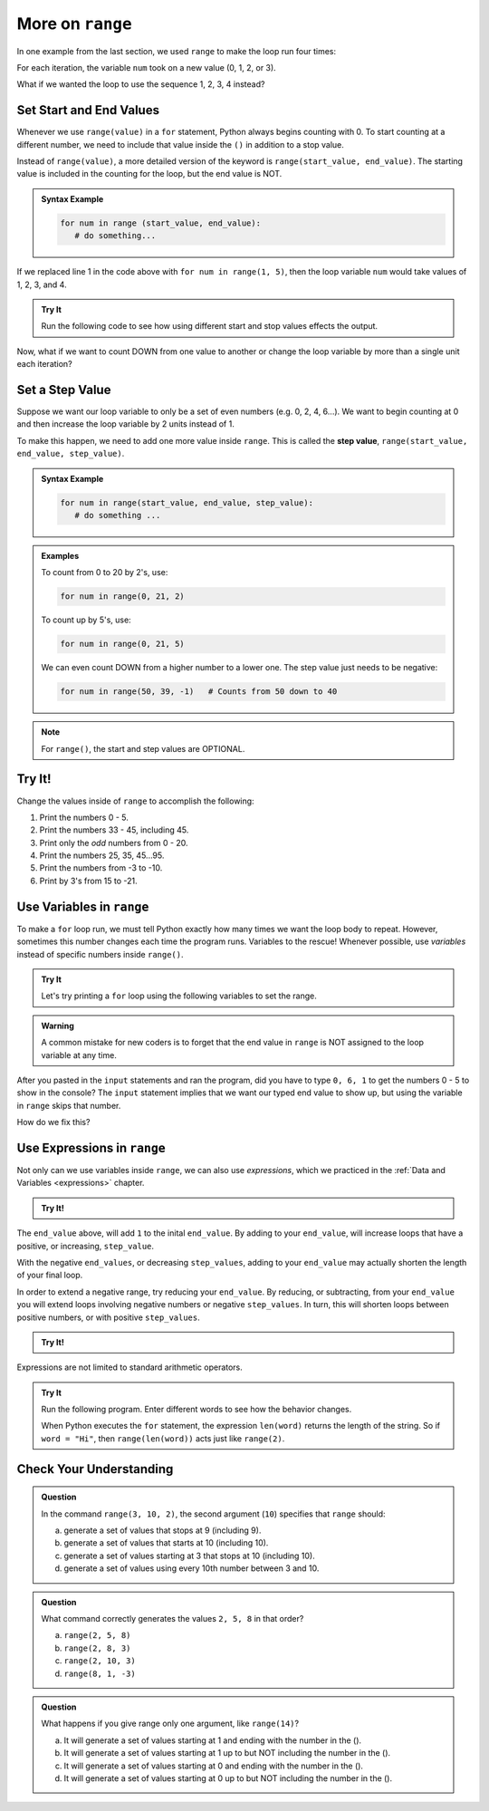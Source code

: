 More on ``range``
=================

In one example from the last section, we used ``range`` to make the loop run
four times:

.. sourcecode:: Python
   :linenos:

   for num in range(4):
      print(num)
      print("Hello" * num)

For each iteration, the variable ``num`` took on a new value (0, 1, 2, or 3).

What if we wanted the loop to use the sequence 1, 2, 3, 4 instead?

Set Start and End Values
------------------------

Whenever we use ``range(value)`` in a ``for`` statement, Python always begins
counting with 0. To start counting at a different number, we need to include
that value inside the ``()`` in addition to a stop value.

Instead of ``range(value)``, a more detailed version of the keyword is
``range(start_value, end_value)``. The starting value is included in the
counting for the loop, but the end value is NOT.

.. admonition:: Syntax Example

   .. sourcecode:: py

      for num in range (start_value, end_value):
         # do something...

If we replaced line 1 in the code above with ``for num in range(1, 5)``, then
the loop variable ``num`` would take values of 1, 2, 3, and 4.

.. admonition:: Try It

   Run the following code to see how using different start and stop values effects the output.

   .. replit:: py
      :slug: StartAndStop
      :linenos:

      # Change the start and stop values in 'range'. How does this affect the output?

      for num in range(1, 4):
         print("Hello" * num)
   

Now, what if we want to count DOWN from one value to another or change the loop variable by more than a single unit each iteration?

.. index:: ! step value range 

Set a Step Value
----------------

Suppose we want our loop variable to only be a set of even numbers (e.g. 0, 2,
4, 6...). We want to begin counting at 0 and then increase the loop variable
by 2 units instead of 1.

To make this happen, we need to add one more value inside ``range``. This is
called the **step value**, ``range(start_value, end_value, step_value)``.

.. admonition:: Syntax Example

   .. sourcecode:: py

      for num in range(start_value, end_value, step_value):
         # do something ...

.. admonition:: Examples

   To count from 0 to 20 by 2's, use:

   .. sourcecode:: Python

      for num in range(0, 21, 2)

   To count up by 5's, use:

   .. sourcecode:: Python

      for num in range(0, 21, 5)

   We can even count DOWN from a higher number to a lower one. The step value
   just needs to be negative:

   .. sourcecode:: Python

      for num in range(50, 39, -1)   # Counts from 50 down to 40

.. admonition:: Note

   For ``range()``, the start and step values are OPTIONAL.

.. _range-tryit:

Try It!
-------

Change the values inside of ``range`` to accomplish the
following:

#. Print the numbers 0 - 5.
#. Print the numbers 33 - 45, including 45.
#. Print only the *odd* numbers from 0 - 20.
#. Print the numbers 25, 35, 45...95.
#. Print the numbers from -3 to -10.
#. Print by 3's from 15 to -21.

.. replit:: py
   :slug: RangeOptions
   :linenos:

   # Change the start, stop, and step values in range to solve tasks 1 - 6 in the text.
   # Tip: Use the 'clear' button in the console to remove old outputs.

   for num in range(8):
      print(num)

Use Variables in ``range``
--------------------------

To make a ``for`` loop run, we must tell Python exactly how many times we want
the loop body to repeat. However, sometimes this number changes each time the
program runs. Variables to the rescue!  
Whenever possible, use *variables* instead of specific numbers inside ``range()``.

.. admonition:: Try It

   Let's try printing a ``for`` loop using the following variables to set the range.

   .. replit:: py
      :slug: RangeAndVariables

      start_value = int(input("Enter the FIRST number to print: "))
      end_value = int(input("Enter the LAST number to print: "))
      step_value = int(input("Enter the step value for the loop: "))



.. admonition:: Warning

   A common mistake for new coders is to forget that the end value in
   ``range`` is NOT assigned to the loop variable at any time.

After you pasted in the ``input`` statements and ran the program, did you have
to type ``0, 6, 1`` to get the numbers 0 - 5 to show in the console? The
``input`` statement implies that we want our typed end value to show up, but
using the variable in ``range`` skips that number.

How do we fix this?

Use Expressions in ``range``
----------------------------

Not only can we use variables inside ``range``, we can also use *expressions*,
which we practiced in the :ref:`Data and Variables <expressions>` chapter.

.. admonition:: Try It!

   .. replit:: py
      :slug: RangeAndExpressions01

      for num in range(start_value, end_value+1, step_value):

The ``end_value`` above, will add ``1`` to the inital ``end_value``. 
By adding to your ``end_value``, will increase loops that have a positive, or increasing, ``step_value``.

With the negative ``end_values``, or decreasing ``step_values``, adding to your ``end_value``
may actually shorten the length of your final loop.  

In order to extend a negative range, try reducing your ``end_value``.
By reducing, or subtracting, from your ``end_value`` you will extend loops involving negative 
numbers or negative ``step_values``.  In turn, this will shorten
loops between positive numbers, or with positive ``step_values``.

.. admonition:: Try It!

   .. replit:: py
      :slug: RangeAndExpressions02

      for num in range(start_value, end_value-1, step_value):

Expressions are not limited to standard arithmetic operators.

.. admonition:: Try It

   Run the following program. Enter different words to see how the behavior
   changes.

   .. replit:: py
      :slug: RangeExpressions
      :linenos:

      word = "Python"

      for num in range(len(word)):
         print(word*num)

   When Python executes the ``for`` statement, the expression ``len(word)``
   returns the length of the string. So if ``word = "Hi"``, then
   ``range(len(word))`` acts just like ``range(2)``.

Check Your Understanding
------------------------

.. admonition:: Question

   In the command ``range(3, 10, 2)``, the second argument (``10``) specifies that
   ``range`` should:

   a. generate a set of values that stops at 9 (including 9).
   b. generate a set of values that starts at 10 (including 10).
   c. generate a set of values starting at 3 that stops at 10 (including 10).
   d. generate a set of values using every 10th number between 3 and 10.
   
.. Answer = a.

.. admonition:: Question

   What command correctly generates the values ``2, 5, 8`` in that order?

   a. ``range(2, 5, 8)``
   b. ``range(2, 8, 3)``
   c. ``range(2, 10, 3)``
   d. ``range(8, 1, -3)``

.. Answer = c

.. admonition:: Question

   What happens if you give range only one argument, like ``range(14)``?

   a. It will generate a set of values starting at 1 and ending with the number in the ().
   b. It will generate a set of values starting at 1 up to but NOT including the number in the ().
   c. It will generate a set of values starting at 0 and ending with the number in the ().
   d. It will generate a set of values starting at 0 up to but NOT including the number in the ().

.. Answer = d
